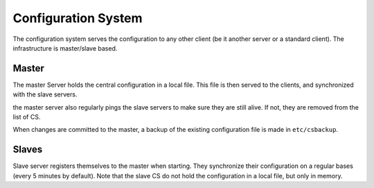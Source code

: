 .. _configurationSystem:

====================
Configuration System
====================

The configuration system serves the configuration to any other client (be it another server or a standard client).
The infrastructure is master/slave based.

******
Master
******

The master Server holds the central configuration in a local file. This file is then served to the clients, and synchronized with the slave servers.

the master server also regularly pings the slave servers to make sure they are still alive. If not, they are removed from the list of CS.

When changes are committed to the master, a backup of the existing configuration file is made in ``etc/csbackup``.

******
Slaves
******

Slave server registers themselves to the master when starting.
They synchronize their configuration on a regular bases (every 5 minutes by default).
Note that the slave CS do not hold the configuration in a local file, but only in memory.